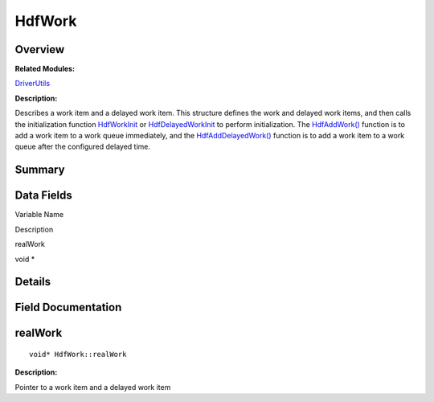 HdfWork
=======

**Overview**\ 
--------------

**Related Modules:**

`DriverUtils <driverutils.md>`__

**Description:**

Describes a work item and a delayed work item. This structure defines
the work and delayed work items, and then calls the initialization
function
`HdfWorkInit <driverutils.md#gad171adc8eda320fd01049a2b87ea62fb>`__ or
`HdfDelayedWorkInit <driverutils.md#ga55bf669dc6740c65e4d45a4f641db2f1>`__
to perform initialization. The
`HdfAddWork() <driverutils.md#ga82cc68d656aa17317634b07d49dae160>`__
function is to add a work item to a work queue immediately, and the
`HdfAddDelayedWork() <driverutils.md#gaef781ccc1579db3070745088da47b2c5>`__
function is to add a work item to a work queue after the configured
delayed time.

**Summary**\ 
-------------

Data Fields
-----------

.. raw:: html

   <table>

.. raw:: html

   <thead align="left">

.. raw:: html

   <tr id="row540227682093530">

.. raw:: html

   <th class="cellrowborder" valign="top" width="50%" id="mcps1.1.3.1.1">

.. raw:: html

   <p id="p601732280093530">

Variable Name

.. raw:: html

   </p>

.. raw:: html

   </th>

.. raw:: html

   <th class="cellrowborder" valign="top" width="50%" id="mcps1.1.3.1.2">

.. raw:: html

   <p id="p2113177913093530">

Description

.. raw:: html

   </p>

.. raw:: html

   </th>

.. raw:: html

   </tr>

.. raw:: html

   </thead>

.. raw:: html

   <tbody>

.. raw:: html

   <tr id="row1156814672093530">

.. raw:: html

   <td class="cellrowborder" valign="top" width="50%" headers="mcps1.1.3.1.1 ">

.. raw:: html

   <p id="p983577245093530">

realWork

.. raw:: html

   </p>

.. raw:: html

   </td>

.. raw:: html

   <td class="cellrowborder" valign="top" width="50%" headers="mcps1.1.3.1.2 ">

.. raw:: html

   <p id="p834767806093530">

void \*

.. raw:: html

   </p>

.. raw:: html

   </td>

.. raw:: html

   </tr>

.. raw:: html

   </tbody>

.. raw:: html

   </table>

**Details**\ 
-------------

**Field Documentation**\ 
-------------------------

realWork
--------

::

   void* HdfWork::realWork

**Description:**

Pointer to a work item and a delayed work item
